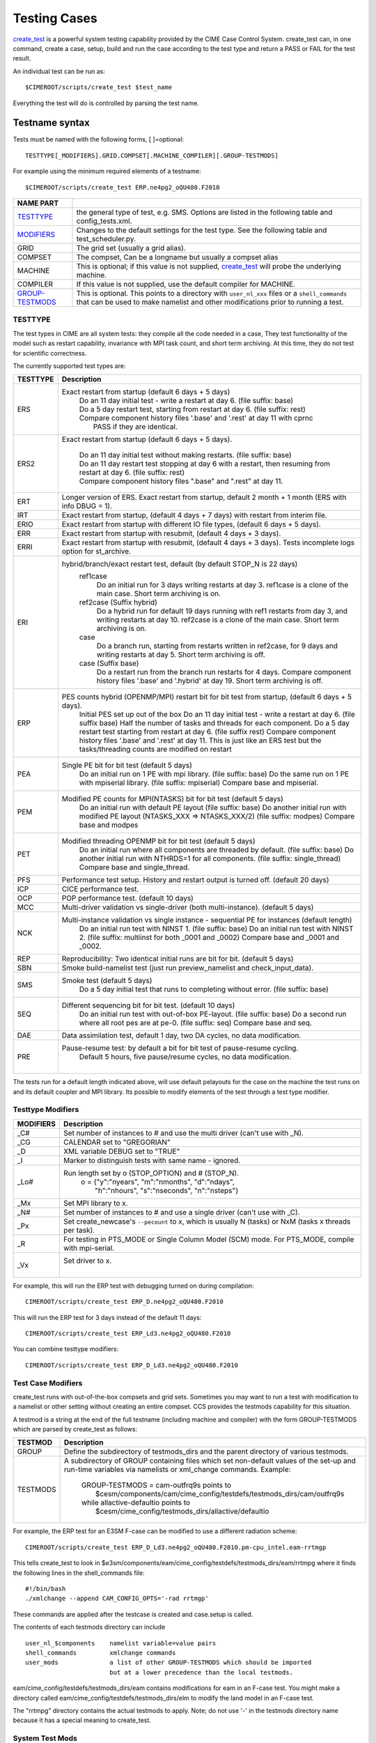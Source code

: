 .. _testing:

**************
Testing Cases
**************

`create_test <../Tools_user/create_test.html>`_
is a powerful system testing capability provided by the CIME Case Control System.
create_test can, in one command, create a case, setup, build and run the case
according to the test type and return a PASS or FAIL for the test result.

.. _individual:

An individual test can be run as::

  $CIMEROOT/scripts/create_test $test_name

Everything the test will do is controlled by parsing the test name.

.. _`Test naming`:

=================
Testname syntax
=================

Tests must be named with the following forms, [ ]=optional::

  TESTTYPE[_MODIFIERS].GRID.COMPSET[.MACHINE_COMPILER][.GROUP-TESTMODS]

For example using the minimum required elements of a testname::

   $CIMEROOT/scripts/create_test ERP.ne4pg2_oQU480.F2010


=================  =====================================================================================
NAME PART
=================  =====================================================================================
TESTTYPE_          the general type of test, e.g. SMS. Options are listed in the following table and config_tests.xml.
MODIFIERS_         Changes to the default settings for the test type.
                   See the following table and test_scheduler.py.
GRID               The grid set (usually a grid alias).
COMPSET            The compset, Can be a longname but usually a compset alias
MACHINE            This is optional; if this value is not supplied, `create_test <../Tools_user/create_test.html>`_
                   will probe the underlying machine.
COMPILER           If this value is not supplied, use the default compiler for MACHINE.
GROUP-TESTMODS_    This is optional. This points to a directory with  ``user_nl_xxx`` files or a ``shell_commands``
                   that can be used to make namelist and other  modifications prior to running a test.
=================  =====================================================================================

.. _TESTTYPE:

-------------
TESTTYPE
-------------
The test types in CIME are all system tests: they compile all the code needed in a case, They test
functionality of the model such as restart capability, invariance with MPI task count, and short
term archiving. At this time, they do not test for scientific correctness.

The currently supported test types are:

============ =====================================================================================
TESTTYPE     Description
============ =====================================================================================
   ERS       Exact restart from startup (default 6 days + 5 days)
              | Do an 11 day initial test - write a restart at day 6.    (file suffix: base)
              | Do a 5 day restart test, starting from restart at day 6. (file suffix: rest)
              | Compare component history files '.base' and '.rest' at day 11 with cprnc
              |    PASS if they are identical.

   ERS2      Exact restart from startup  (default 6 days + 5 days).

              | Do an 11 day initial test without making restarts. (file suffix: base)
              | Do an 11 day restart test stopping at day 6 with a restart,
                then resuming from restart at day 6. (file suffix: rest)
              | Compare component history files ".base" and ".rest" at day 11.

   ERT       Longer version of ERS. Exact restart from startup, default 2 month + 1 month (ERS with info DBUG = 1).

   IRT       Exact restart from startup, (default 4 days + 7 days) with restart from interim file.

   ERIO      Exact restart from startup with different IO file types, (default 6 days + 5 days).

   ERR       Exact restart from startup with resubmit, (default 4 days + 3 days).

   ERRI      Exact restart from startup with resubmit, (default 4 days + 3 days). Tests incomplete logs option for st_archive.

   ERI       hybrid/branch/exact restart test, default (by default STOP_N is 22 days)
              ref1case
                Do an initial run for 3 days writing restarts at day 3.
                ref1case is a clone of the main case.
                Short term archiving is on.
              ref2case (Suffix hybrid)
                Do a hybrid run for default 19 days running with ref1 restarts from day 3,
                and writing restarts at day 10.
                ref2case is a clone of the main case.
                Short term archiving is on.
              case
                Do a branch run, starting from restarts written in ref2case,
                for 9 days and writing restarts at day 5.
                Short term archiving is off.
              case (Suffix base)
                Do a restart run from the branch run restarts for 4 days.
                Compare component history files '.base' and '.hybrid' at day 19.
                Short term archiving is off.

   ERP       PES counts hybrid (OPENMP/MPI) restart bit for bit test from startup, (default 6 days + 5 days).
              Initial PES set up out of the box
              Do an 11 day initial test - write a restart at day 6.     (file suffix base)
              Half the number of tasks and threads for each component.
              Do a 5 day restart test starting from restart at day 6. (file suffix rest)
              Compare component history files '.base' and '.rest' at day 11.
              This is just like an ERS test but the tasks/threading counts are modified on restart

   PEA       Single PE bit for bit test (default 5 days)
              Do an initial run on 1 PE with mpi library.     (file suffix: base)
              Do the same run on 1 PE with mpiserial library. (file suffix: mpiserial)
              Compare base and mpiserial.

   PEM       Modified PE counts for MPI(NTASKS) bit for bit test (default 5 days)
              Do an initial run with default PE layout                                     (file suffix: base)
              Do another initial run with modified PE layout (NTASKS_XXX => NTASKS_XXX/2)  (file suffix: modpes)
              Compare base and modpes

   PET       Modified threading OPENMP bit for bit test (default 5 days)
              Do an initial run where all components are threaded by default. (file suffix: base)
              Do another initial run with NTHRDS=1 for all components.        (file suffix: single_thread)
              Compare base and single_thread.

   PFS       Performance test setup. History and restart output is turned off. (default 20 days)

   ICP       CICE performance test.

   OCP       POP performance test. (default 10 days)

   MCC       Multi-driver validation vs single-driver (both multi-instance). (default 5 days)

   NCK       Multi-instance validation vs single instance - sequential PE for instances (default length)
              Do an initial run test with NINST 1. (file suffix: base)
              Do an initial run test with NINST 2. (file suffix: multiinst for both _0001 and _0002)
              Compare base and _0001 and _0002.

   REP       Reproducibility: Two identical initial runs are bit for bit. (default 5 days)

   SBN       Smoke build-namelist test (just run preview_namelist and check_input_data).

   SMS       Smoke test (default 5 days)
              Do a 5 day initial test that runs to completing without error. (file suffix: base)

   SEQ       Different sequencing bit for bit test. (default 10 days)
              Do an initial run test with out-of-box PE-layout. (file suffix: base)
              Do a second run where all root pes are at pe-0.   (file suffix: seq)
              Compare base and seq.

   DAE       Data assimilation test, default 1 day, two DA cycles, no data modification.

   PRE       Pause-resume test: by default a bit for bit test of pause-resume cycling.
              Default 5 hours, five pause/resume cycles, no data modification.
             |

============ =====================================================================================

The tests run for a default length indicated above, will use default pelayouts for the case
on the machine the test runs on and its default coupler and MPI library. Its possible to modify
elements of the test through a test type modifier.

.. _MODIFIERS:

-------------------
Testtype Modifiers
-------------------

============ =====================================================================================
MODIFIERS    Description
============ =====================================================================================
   _C#       Set number of instances to # and use the multi driver (can't use with _N).

   _CG       CALENDAR set to "GREGORIAN"

   _D        XML variable DEBUG set to "TRUE"

   _I        Marker to distinguish tests with same name - ignored.

   _Lo#      Run length set by o (STOP_OPTION) and # (STOP_N).
              | o = {"y":"nyears", "m":"nmonths",  "d":"ndays",
              |     \ "h":"nhours", "s":"nseconds", "n":"nsteps"}

   _Mx       Set MPI library to x.

   _N#       Set number of instances to # and use a single driver (can't use with _C).

   _Px       Set create_newcase's ``--pecount`` to x, which is usually N (tasks) or NxM (tasks x threads per task).

   _R        For testing in PTS_MODE or Single Column Model (SCM) mode.
             For PTS_MODE, compile with mpi-serial.

   _Vx       Set driver to x.
              |

============ =====================================================================================

For example, this will run the ERP test with debugging turned on during compilation::

    CIMEROOT/scripts/create_test ERP_D.ne4pg2_oQU480.F2010

This will run the ERP test for 3 days instead of the default 11 days::

    CIMEROOT/scripts/create_test ERP_Ld3.ne4pg2_oQU480.F2010

You can combine testtype modifiers::

    CIMEROOT/scripts/create_test ERP_D_Ld3.ne4pg2_oQU480.F2010

.. _GROUP-TESTMODS:

-------------------
Test Case Modifiers
-------------------

create_test runs with out-of-the-box compsets and grid sets. Sometimes you may want to run a test with
modification to a namelist or other setting without creating an entire compset. CCS provides the testmods
capability for this situation.

A testmod is a string at the end of the full testname (including machine and compiler)
with the form GROUP-TESTMODS which are parsed by create_test as follows:


============ =====================================================================================
TESTMOD      Description
============ =====================================================================================
GROUP        Define the subdirectory of testmods_dirs and the parent directory of various testmods.

TESTMODS     A subdirectory of GROUP containing files which set non-default values
             of the set-up and run-time variables via namelists or xml_change commands.
             Example:

              | GROUP-TESTMODS = cam-outfrq9s points to
              |    $cesm/components/cam/cime_config/testdefs/testmods_dirs/cam/outfrq9s
              | while allactive-defaultio points to
              |    $cesm/cime_config/testmods_dirs/allactive/defaultio

============ =====================================================================================

For example, the ERP test for an E3SM F-case can be modified to use a different radiation scheme::

    CIMEROOT/scripts/create_test ERP_D_Ld3.ne4pg2_oQU480.F2010.pm-cpu_intel.eam-rrtmgp

This tells create_test to look in $e3sm/components/eam/cime_config/testdefs/testmods_dirs/eam/rrtmpg
where it finds the following lines in the shell_commands file::

    #!/bin/bash
    ./xmlchange --append CAM_CONFIG_OPTS='-rad rrtmgp'

These commands are applied after the testcase is created and case.setup is called.

The contents of each testmods directory can include
::

    user_nl_$components    namelist variable=value pairs
    shell_commands         xmlchange commands
    user_mods              a list of other GROUP-TESTMODS which should be imported
                           but at a lower precedence than the local testmods.

eam/cime_config/testdefs/testmods_dirs/eam contains modifications for eam in an F-case test.  You
might make a directory called eam/cime_config/testdefs/testmods_dirs/elm to modify the land model
in an F-case test.

The "rrtmpg" directory contains the actual testmods to apply.
Note; do not use '-' in the testmods directory name because it has a special meaning to create_test.

.. _System Test Mods:

---------------------
System Test Mods
---------------------
`Test Case Modifiers`_ are not only a way to modify a test case but they can also be used to configure certain :ref:`Test types <TESTTYPE>`.

Supported :ref:`test types <TESTTYPE>` can be configured by creating a ``params.py`` file in a :ref:`test case modifier <GROUP-TESTMODS>`.

^^^^^^^^^^^^
MVK
^^^^^^^^^^^^
The `MVK` system test can be configured by defining :ref:`variables <MVK Variables>` and :ref:`methods <MVK Methods>` in ``params.py``.

See :ref:`examples <MVK Examples>` for a simple and complex use case.

.. _MVK Variables:

"""""""""
Variables
"""""""""
Available settings for the MVK test type.

========== ======== ==== ====================================================
Variable   Default  Type Description                                         
========== ======== ==== ====================================================
component           str  The main component.                                 
components []       list Components that require namelist customization.     
ninst      30       int  The number of instances.                            
var_set    default  str  Name of the variable set to analyze.                
ref_case   Baseline str  Name of the reference case.                         
test_case  Test     str  Name of the test case.                              
========== ======== ==== ====================================================

.. _MVK Methods:

"""""""
Methods
"""""""
Available methods for the MVK test type.

.. code-block::

  def evv_test_config(case, run_dir, base_dir, evv_lib_dir):
      """
      Configure the evv test.
      
      This method is used to pass the evv4esm configuration to be written for the test.
      
      Args:
          case (CIME.case.case.Case): The case instance.
          run_dir (str): Path the case's run directory.
          base_dir (str): Path to the case's baseline directory.
          evv_lib_dir (str): Path to the evv4esm package root.
      
      Returns:
          dict: Dictionary with test configuration.
      """

.. code-block::

  def write_inst_nml(case, set_nml_variable, component, iinst):
      """
      Write per instance namelist.
      
      This method is called once per instance to generate the namelist.
      
      Args:
          case (CIME.case.case.Case): The case instance.
          write_nml_variable (function): Function takes two `str` arguments.
          component (str): Component the namelist belongs to.
          iinst (int): Instance unique number.
      """

.. _MVK Examples:

""""""""""
Examples
""""""""""
.. _MVK Simple:
A simple customization of the `MVK` :ref:`test type <TESTTYPE>` would be just defining some :ref:`variables <MVK Variables>` in ``params.py``.

.. code-block::

  component = "eam"
  # components = [] can be omitted when modifying a single component
  ninst = 10
  critical = 21

.. _MVK Complex:
A complex customization of the `MVK` :ref:`test type <TESTTYPE>` would be defining only the required :ref:`variables <MVK Variables>` and defining some :ref:`methods <MVK Methods>` in ``params.py``.

.. code-block::

  import os

  component = "eam"
  components = ["eam", "clm"]

  def evv_test_config(case, run_dir, base_dir, evv_lib_dir):
      return {
          "module": os.path.join(evv_lib_dir, "extensions", "kso.py"),
          "component": component,
      }

  def write_inst_nml(case, set_nml_variable, component, iinst):
      if component == "eam":
          set_nml_variable("eam_specific", f"perturb-{iinst}") 
      elif component == "clm":
          if iinst % 2 == 0:
              set_nml_variable("clm_specific", "even")
          else:
              set_nml_variable("clm_specific", "odd")

========================
Test progress and output
========================

Each test run by `create_test <../Tools_user/create_test.html>`_  includes the following mandatory steps:

* CREATE_NEWCASE: creating the create
* XML: xml changes to case based on test settings
* SETUP: setup case (case.setup)
* SHAREDLIB_BUILD: build sharedlibs
* MODEL_BUILD: build module (case.build)
* SUBMIT: submit test (case.submit)
* RUN: run test test

And the following optional phases:

* NLCOMP: Compare case namelists against baselines
* THROUGHPUT: Compare throughput against baseline throughput
* MEMCOMP: Compare memory usage against baseline memory usage
* MEMLEAK: Check for memleak
* COMPARE: Used to track test-specific comparions, for example, an ERS test would have a COMPARE_base_rest phase representing the check that the base result matched the restart result.
* GENERATE: Generate baseline results
* BASELINE: Compare results against baselines

Each phase within the test may be in one of the following states:

* PASS: The phase was executed successfully
* FAIL: We attempted to execute this phase, but it failed. If this phase is mandatory, no further progress will be made on this test. A detailed explanation of the failure should be in TestStatus.log.
* PEND: This phase will be run or is currently running but not complete

======================================================
Running multiple tests and other command line examples
======================================================

Multiple tests can be run by listing all of the test names on the command line::

  $CIMEROOT/scripts/create_test  $test_name  $test_name2

or by putting the test names into a file, one name per line::

  $CIMEROOT/scripts/create_test -f $file_of_test_names

To run a test with a non-default compiler::

  ./create_test SMS.f19_f19.A --compiler intel

To run a test with baseline comparisons against baseline name 'master'::

  ./create_test SMS.f19_f19.A -c -b master

To run a test and update baselines with baseline name 'master'::

  ./create_test SMS.f19_f19.A -g -b master

To run a test with a non-default test-id::

  ./create_test SMS.f19_f19.A -t my_test_id

To run a test and use a non-default test-root for your case dir::

  ./create_test SMS.f19_f19.A -t $test_root

To run a test and use and put case, build, and run dirs all in the same root::

  ./create_test SMS.f19_f19.A --output-root $output_root

To run a test and force it to go into a certain batch queue::

  ./create_test SMS.f19_f19.A -q myqueue

The Case Control System supports more sophisticated ways to specify a suite of tests and
how they should be run.  One approach uses XML files and the other uses python dictionaries.

===========================
Test control with XML files
===========================
.. _query_testlists:

A pre-defined suite of tests can by run using the ``--xml`` options to create_test,
which harvest test names from testlist*.xml files.
As described in https://github.com/ESCOMP/ctsm/wiki/System-Testing-Guide,
to determine what pre-defined test suites are available and what tests they contain,
you can run query_testlists_.

Test suites are retrieved in create_test via 3 selection attributes::

    --xml-category your_category   The test category.
    --xml-machine  your_machine    The machine.
    --xml-compiler your_compiler   The compiler.

| If none of these 3 are used, the default values are 'none'.
| If any of them are used, the default for the unused options is 'all'.
| Existing values of these attributes can be seen by running query_testlists_.

The search for test names can be restricted to a single test list using::

    --xml-testlist your_testlist

Omitting this results in searching all testlists listed in::

    cime/config/{cesm,e3sm}/config_files.xml

**$CIMEROOT/scripts/query_testlists** gathers descriptions of the tests and testlists available
in the XML format, the components, and projects.

The ``--xml-{compiler,machine,category,testlist}`` arguments can be used
as in create_test (above) to focus the search.
The 'category' descriptor of a test can be used to run a group of associated tests at the same time.
The available categories, with the tests they encompass, can be listed by::

   ./query_testlists --define-testtypes

The ``--show-options`` argument does the same, but displays the 'options' defined for the tests,
such as queue, walltime, etc..

Adding a test requires first deciding which compset will be tested
and then finding the appropriate testlist_$component.xml file::

    components/$component/cime_config/testdefs/
       testlist_$component.xml
       testmods_dirs/$component/{TESTMODS1,TESTMODS2,...}
    cime_config/
       testlist_allactive.xml
       testmods_dirs/allactive/{defaultio,...}

You can optionally add testmods for that test in the testmods_dirs.
Testlists and testmods live in different paths for cime, drv, and components.

If this test will only be run as a single test, you can now create a test name
and follow the individual_ test instructions for create_test.

=====================================
Test control with python dictionaries
=====================================
.. _`python dict testing`:

One can also define suites of tests in a file called tests.py typically located in $MODEL/cime_config/tests.py

To run a test suite called e3sm_developer::

  ./create_test e3sm_developer

One can exclude a specific test from a suite::

  ./create_test e3sm_developer ^SMS.f19_f19.A

See create_test -h for the full list of options
`

To add a test, open the MODEL/cime_config/tests.py file, you'll see a python dict at the top
of the file called _TESTS, find the test category you want to
change in this dict and add your testcase to the list.  Note the
comment at the top of this file indicating that you add a test with
this format: test>.<grid>.<compset>, and then there is a second
argument for mods.  Machine and compiler are added later depending on where
create_test is invoked and its arguments.

Existing tests can be listed using the cime/CIME/Tools/list_e3sm_tests script.

For example::

  /list_e3sm_tests -t compsets e3sm_developer

Will list all the compsets tested in the e3sm_developer test suite.

============================
Create_test output
============================

Interpreting test output is pretty easy. Looking at an example::

  % ./create_test SMS.f19_f19.A

  Creating test directory /home/jgfouca/e3sm/scratch/SMS.f19_f19.A.melvin_gnu.20170504_163152_31aahy
  RUNNING TESTS:
    SMS.f19_f19.A.melvin_gnu
  Starting CREATE_NEWCASE for test SMS.f19_f19.A.melvin_gnu with 1 procs
  Finished CREATE_NEWCASE for test SMS.f19_f19.A.melvin_gnu in 4.170537 seconds (PASS)
  Starting XML for test SMS.f19_f19.A.melvin_gnu with 1 procs
  Finished XML for test SMS.f19_f19.A.melvin_gnu in 0.735993 seconds (PASS)
  Starting SETUP for test SMS.f19_f19.A.melvin_gnu with 1 procs
  Finished SETUP for test SMS.f19_f19.A.melvin_gnu in 11.544286 seconds (PASS)
  Starting SHAREDLIB_BUILD for test SMS.f19_f19.A.melvin_gnu with 1 procs
  Finished SHAREDLIB_BUILD for test SMS.f19_f19.A.melvin_gnu in 82.670667 seconds (PASS)
  Starting MODEL_BUILD for test SMS.f19_f19.A.melvin_gnu with 4 procs
  Finished MODEL_BUILD for test SMS.f19_f19.A.melvin_gnu in 18.613263 seconds (PASS)
  Starting RUN for test SMS.f19_f19.A.melvin_gnu with 64 procs
  Finished RUN for test SMS.f19_f19.A.melvin_gnu in 35.068546 seconds (PASS). [COMPLETED 1 of 1]
  At test-scheduler close, state is:
  PASS SMS.f19_f19.A.melvin_gnu RUN
    Case dir: /home/jgfouca/e3sm/scratch/SMS.f19_f19.A.melvin_gnu.20170504_163152_31aahy
  test-scheduler took 154.780044079 seconds

You can see that `create_test <../Tools_user/create_test.html>`_  informs the user of the case directory and of the progress and duration
of the various test phases.

The $CASEDIR for the test will be created in $CIME_OUTPUT_ROOT.  The name will be of the form::

     TESTTYPE[_MODIFIERS].GRID.COMPSET.MACHINE_COMPILER[.GROUP-TESTMODS].YYYYMMDD_HHMMSS_hash

If MODIFIERS or GROUP-TESTMODS are used, those will be included in the test output directory name.  THe
extra string with YYYYMMDD_HHMMSS_hash is the testid and used to distinquish mulitple runs of the
same test.  That string
can be replaced with the --test-id argument to create_test.

For a test, the $CASEDIR will have $EXEROOT and $RUNDIR as subdirectories.

The current state of a test is represented in the file $CASEDIR/TestStatus.  Example output::

     PASS ERP_D_Ld3.ne4pg2_oQU480.F2010.chrysalis_intel CREATE_NEWCASE
     PASS ERP_D_Ld3.ne4pg2_oQU480.F2010.chrysalis_intel XML
     PASS ERP_D_Ld3.ne4pg2_oQU480.F2010.chrysalis_intel SETUP
     PASS ERP_D_Ld3.ne4pg2_oQU480.F2010.chrysalis_intel SHAREDLIB_BUILD time=277
     PASS ERP_D_Ld3.ne4pg2_oQU480.F2010.chrysalis_intel MODEL_BUILD time=572
     PASS ERP_D_Ld3.ne4pg2_oQU480.F2010.chrysalis_intel SUBMIT
     PASS ERP_D_Ld3.ne4pg2_oQU480.F2010.chrysalis_intel RUN time=208
     PASS ERP_D_Ld3.ne4pg2_oQU480.F2010.chrysalis_intel COMPARE_base_rest
     PASS ERP_D_Ld3.ne4pg2_oQU480.F2010.chrysalis_intel MEMLEAK insufficient data for memleak test
     PASS ERP_D_Ld3.ne4pg2_oQU480.F2010.chrysalis_intel SHORT_TERM_ARCHIVER

All other stdout output from the CIME case control system produced by running this test will
be put in the file $CASEDIR/TestStatus.log

A cs.status.$testid script will also be put in the test root. This script will allow you to see the

==============================
Baselines and Baseline Testing
==============================
.. _`Baselines`:

A big part of testing is managing your baselines (sometimes called gold results) and doing additional tests against
the baseline. The baseline for a test will be copy of the (history) files created in the run of the test.

create_test can
be asked to perform bit-for-bit comparisons between the files generated by the current run of the test and
the files stored in the baseline.  They must be bit-for-bit identical for the baseline test to pass.

baseline testing adds an additional
test criteria to the one that comes from the test type and is used as a way to guard against unintentionaly
changing the results from a determinstic climate model.

-------------------
Creating a baseline
-------------------
.. _`Creating a baseline`:

A baseline can be generated by passing ``-g`` to `create_test <../Tools_user/create_test.html>`_. There
are additional options to control generating baselines.::

  ./scripts/create_test -b master -g SMS.ne30_f19_g16_rx1.A

--------------------
Comparing a baseline
--------------------
.. _`Comparing a baseline`:

Comparing the output of a test to a baseline is achieved by passing ``-c`` to `create_test <../Tools_user/create_test.html>`_.::

  ./scripts/create_test -b master -c SMS.ne30_f19_g16_rx1.A

Suppose you accidentally changed something in the source code that does not cause the model to crash but
does cause it to change the answers it produces.  In this case, the SMS test would pass (it still runs) but the
comparison with baselines would FAIL (answers are not bit-for-bit identical to the baseline) and so the test
as a whole would FAIL.

------------------
Managing baselines
------------------
.. _`Managing baselines`:

If you intended to change the answers, you need to update the baseline with new files.  This is referred to 
as "blessing" the test.
This is done with the `bless_test_results <../Tools_user/bless_test_results.html>`_ tool. The tool provides the ability to bless different features of the baseline. The currently supported features are namelist files, history files, and performance metrics. The performance metrics are separated into throughput and memory usage.

The following command can be used to compare a test to a baseline and bless an update to the history file.::

  ./CIME/Tools/bless_test_results -b master --hist-only SMS.ne30_f19_g16_rx1.A

The `compare_test_results <../Tools_user/compare_test_results.html>_` tool can be used to quickly compare tests to baselines and report any `diffs`.::

  ./CIME/Tools/compare_test_results -b master SMS.ne30_f19_g16_rx1.A

---------------------
Performance baselines
---------------------
.. _`Performance baselines`:
By default performance baselines are generated by parsing the coupler log and comparing the throughput in SYPD (Simulated Years Per Day) and the memory usage high water.

This can be customized by creating a python module under ``$DRIVER_ROOT/cime_config/customize``. There are four hooks that can be used to customize the generation and comparison.

- perf_get_throughput
- perf_get_memory
- perf_compare_throughput_baseline
- perf_compare_memory_baseline

..
  TODO need to add api docs and link
The following pseudo code is an example of this customization.::

  # $DRIVER/cime_config/customize/perf_baseline.py

  def perf_get_throughput(case):
    """
    Parameters
    ----------
    case : CIME.case.case.Case
      Current case object.

    Returns
    -------
    str
      Storing throughput value.
    str
      Open baseline file for writing.
    """
    current = analyze_throughput(...)

    return json.dumps(current), "w"

  def perf_get_memory(case):
    """
    Parameters
    ----------
    case : CIME.case.case.Case
      Current case object.

    Returns
    -------
    str
      Storing memory value.
    str
      Open baseline file for writing.
    """
    current = analyze_memory(case)

    return json.dumps(current), "w"

  def perf_compare_throughput_baseline(case, baseline, tolerance):
    """
    Parameters
    ----------
    case : CIME.case.case.Case
      Current case object.
    baseline : str
      Baseline throughput value.
    tolerance : float
      Allowed difference tolerance.

    Returns
    -------
    bool
      Whether throughput diff is below tolerance.
    str
      Comments about the results.
    """
    current = analyze_throughput(case)

    baseline = json.loads(baseline)

    diff, comments = generate_diff(...)

    return diff, comments

  def perf_compare_memory_baseline(case, baseline, tolerance):
    """
    Parameters
    ----------
    case : CIME.case.case.Case
      Current case object.
    baseline : str
      Baseline memory value.
    tolerance : float
      Allowed difference tolerance.

    Returns
    -------
    bool
      Whether memory diff is below tolerance.
    str
      Comments about the results.
    """
    current = analyze_memory(case)

    baseline = json.loads(baseline)

    diff, comments = generate_diff(...)

    return diff, comments
